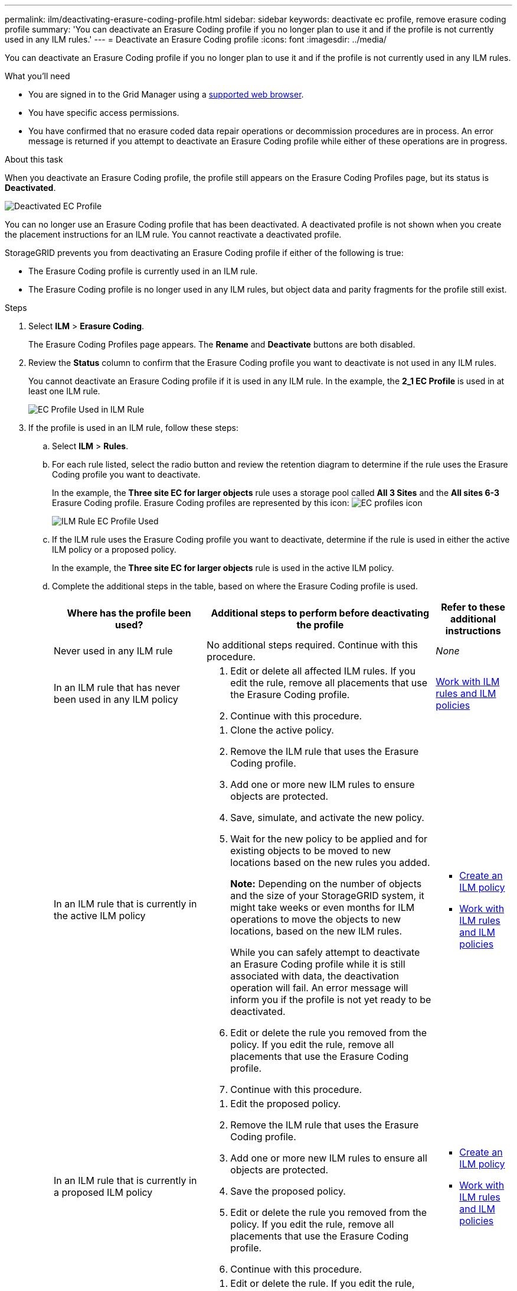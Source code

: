 ---
permalink: ilm/deactivating-erasure-coding-profile.html
sidebar: sidebar
keywords: deactivate ec profile, remove erasure coding profile
summary: 'You can deactivate an Erasure Coding profile if you no longer plan to use it and if the profile is not currently used in any ILM rules.'
---
= Deactivate an Erasure Coding profile
:icons: font
:imagesdir: ../media/

[.lead]
You can deactivate an Erasure Coding profile if you no longer plan to use it and if the profile is not currently used in any ILM rules.

.What you'll need

* You are signed in to the Grid Manager using a xref:../admin/web-browser-requirements.adoc[supported web browser].
* You have specific access permissions.
* You have confirmed that no erasure coded data repair operations or decommission procedures are in process. An error message is returned if you attempt to deactivate an Erasure Coding profile while either of these operations are in progress.

.About this task
When you deactivate an Erasure Coding profile, the profile still appears on the Erasure Coding Profiles page, but its status is *Deactivated*.

image::../media/deactivated_ec_profile.png[Deactivated EC Profile]

You can no longer use an Erasure Coding profile that has been deactivated. A deactivated profile is not shown when you create the placement instructions for an ILM rule. You cannot reactivate a deactivated profile.

StorageGRID prevents you from deactivating an Erasure Coding profile if either of the following is true:

* The Erasure Coding profile is currently used in an ILM rule.
* The Erasure Coding profile is no longer used in any ILM rules, but object data and parity fragments for the profile still exist.

.Steps

. Select *ILM* > *Erasure Coding*.
+
The Erasure Coding Profiles page appears. The *Rename* and *Deactivate* buttons are both disabled.

. Review the *Status* column to confirm that the Erasure Coding profile you want to deactivate is not used in any ILM rules.
+
You cannot deactivate an Erasure Coding profile if it is used in any ILM rule. In the example, the *2_1 EC Profile* is used in at least one ILM rule.
+
image::../media/ec_profile_used_in_ilm_rule.png[EC Profile Used in ILM Rule]

. If the profile is used in an ILM rule, follow these steps:
 .. Select *ILM* > *Rules*.
 .. For each rule listed, select the radio button and review the retention diagram to determine if the rule uses the Erasure Coding profile you want to deactivate.
+
In the example, the *Three site EC for larger objects* rule uses a storage pool called *All 3 Sites* and the *All sites 6-3* Erasure Coding profile. Erasure Coding profiles are represented by this icon: image:../media/icon_nms_erasure_coded.gif[EC profiles icon]
+
image::../media/ilm_rule_ec_profile_used.png[ILM Rule EC Profile Used]

 .. If the ILM rule uses the Erasure Coding profile you want to deactivate, determine if the rule is used in either the active ILM policy or a proposed policy.
+
In the example, the *Three site EC for larger objects* rule is used in the active ILM policy.

 .. Complete the additional steps in the table, based on where the Erasure Coding profile is used.
+
[cols="2a,3a,1a" options="header"]
|===
| Where has the profile been used?| Additional steps to perform before deactivating the profile| Refer to these additional instructions
a|
Never used in any ILM rule
a|
No additional steps required. Continue with this procedure.
a|
_None_
a|
In an ILM rule that has never been used in any ILM policy
a|

  . Edit or delete all affected ILM rules. If you edit the rule, remove all placements that use the Erasure Coding profile.
  . Continue with this procedure.

a|
xref:working-with-ilm-rules-and-ilm-policies.adoc[Work with ILM rules and ILM policies]
a|
In an ILM rule that is currently in the active ILM policy
a|

  . Clone the active policy.
  . Remove the ILM rule that uses the Erasure Coding profile.
  . Add one or more new ILM rules to ensure objects are protected.
  . Save, simulate, and activate the new policy.
  . Wait for the new policy to be applied and for existing objects to be moved to new locations based on the new rules you added.
+
*Note:* Depending on the number of objects and the size of your StorageGRID system, it might take weeks or even months for ILM operations to move the objects to new locations, based on the new ILM rules.
+
While you can safely attempt to deactivate an Erasure Coding profile while it is still associated with data, the deactivation operation will fail. An error message will inform you if the profile is not yet ready to be deactivated.

  . Edit or delete the rule you removed from the policy. If you edit the rule, remove all placements that use the Erasure Coding profile.
  . Continue with this procedure.

a|

  * xref:creating-ilm-policy.adoc[Create an ILM policy]
  * xref:working-with-ilm-rules-and-ilm-policies.adoc[Work with ILM rules and ILM policies]

a|
In an ILM rule that is currently in a proposed ILM policy
a|

  . Edit the proposed policy.
  . Remove the ILM rule that uses the Erasure Coding profile.
  . Add one or more new ILM rules to ensure all objects are protected.
  . Save the proposed policy.
  . Edit or delete the rule you removed from the policy. If you edit the rule, remove all placements that use the Erasure Coding profile.
  . Continue with this procedure.

a|

  * xref:creating-ilm-policy.adoc[Create an ILM policy]
  * xref:working-with-ilm-rules-and-ilm-policies.adoc[Work with ILM rules and ILM policies]

a|
In an ILM rule that is in a historical ILM policy
a|

  . Edit or delete the rule. If you edit the rule, remove all placements that use the Erasure Coding profile. (The rule will now appear as a historical rule in the historical policy.)
  . Continue with this procedure.

a|
xref:working-with-ilm-rules-and-ilm-policies.adoc[Work with ILM rules and ILM policies]

|===

 .. Refresh the Erasure Coding Profiles page to ensure that the profile is not used in an ILM rule.
. If the profile is not used in an ILM rule, select the radio button and select *Deactivate*.
+
The Deactivate EC Profile dialog box appears.
+
image::../media/deactivate_ec_profile_confirmation.png[Deactivate EC Profile Confirmation]

. If you are sure you want to deactivate the profile, select *Deactivate*.
 ** If StorageGRID is able to deactivate the Erasure Coding profile, its status is *Deactivated*. You can no longer select this profile for any ILM rule.
 ** If StorageGRID is not able to deactivate the profile, an error message appears. For example, an error message appears if object data is still associated with this profile. You might need to wait several weeks before trying the deactivation process again.
